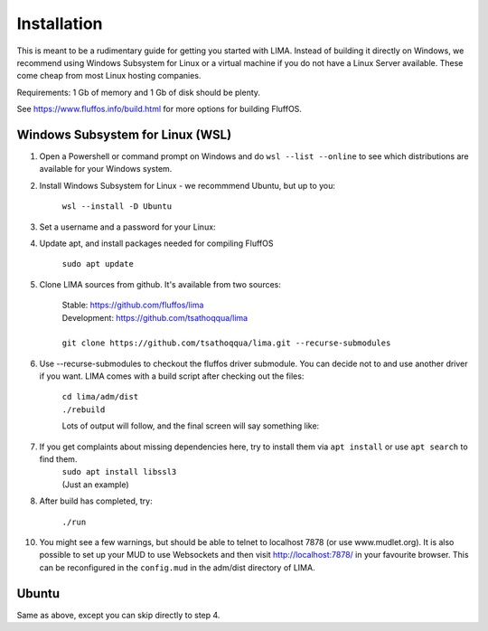 ************
Installation
************

This is meant to be a rudimentary guide for getting you started with LIMA. Instead of building it directly on Windows, 
we recommend using Windows Subsystem for Linux or a virtual machine if you do not have a Linux Server available. These come
cheap from most Linux hosting companies.

Requirements: 1 Gb of memory and 1 Gb of disk should be plenty.

See https://www.fluffos.info/build.html for more options for building FluffOS.

Windows Subsystem for Linux (WSL)
---------------------------------

1. Open a Powershell or command prompt on Windows and do ``wsl --list --online`` to see which distributions are available for your Windows system.

.. image:: images/wsl_step1.png
  :width: 700
  :alt: WSL Distributions

2. Install Windows Subsystem for Linux - we recommmend Ubuntu, but up to you:

    ``wsl --install -D Ubuntu``

3. Set a username and a password for your Linux:

.. image:: images/wsl_step2.png
  :width: 700
  :alt: Set username and password

4. Update apt, and install packages needed for compiling FluffOS

    |   ``sudo apt update`` 

.. image:: images/wsl_step3.png
  :width: 700
  :alt: apt update

    |   ``sudo apt install build-essential bison libmysqlclient-dev libpcre3-dev libpq-dev libsqlite3-dev libssl-dev libz-dev libjemalloc-dev libicu-dev cmake``

.. image:: images/wsl_step4.png
  :width: 700
  :alt: apt install

5. Clone LIMA sources from github. It's available from two sources:

    |   Stable: https://github.com/fluffos/lima
    |   Development: https://github.com/tsathoqqua/lima
    |
    |   ``git clone https://github.com/tsathoqqua/lima.git --recurse-submodules``

.. image:: images/wsl_step5.png
  :width: 700
  :alt: git clone

6. Use --recurse-submodules to checkout the fluffos driver submodule. You can decide not to and use another driver if you want. LIMA comes with a build script after checking out the files:

    |    ``cd lima/adm/dist``   
    |    ``./rebuild``

    Lots of output will follow, and the final screen will say something like:

.. image:: images/wsl_step6.png
  :width: 700
  :alt: compile finished

7. If you get complaints about missing dependencies here, try to install them via ``apt install`` or use ``apt search`` to find them.
    |    ``sudo apt install libssl3``
    |    (Just an example)

8. After build has completed, try:

    ``./run``

10. You might see a few warnings, but should be able to telnet to localhost 7878 (or use www.mudlet.org). It is also possible to set up your MUD to use Websockets and then visit http://localhost:7878/ in your favourite browser. This can be reconfigured in the ``config.mud`` in the adm/dist directory of LIMA.

Ubuntu
------

Same as above, except you can skip directly to step 4.

